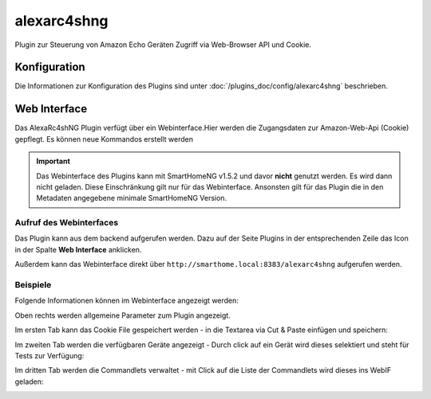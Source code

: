 .. index:: Plugins; Remote Control for Alexa devices
.. index:: alexarc4shng


============
alexarc4shng
============

Plugin zur Steuerung von Amazon Echo Geräten Zugriff via Web-Browser API und Cookie.


Konfiguration
=============

Die Informationen zur Konfiguration des Plugins sind unter :doc:`/plugins_doc/config/alexarc4shng` beschrieben.


Web Interface
=============

Das AlexaRc4shNG Plugin verfügt über ein Webinterface.Hier werden die Zugangsdaten zur Amazon-Web-Api (Cookie) gepflegt.
Es können neue Kommandos erstellt werden

.. important::

   Das Webinterface des Plugins kann mit SmartHomeNG v1.5.2 und davor **nicht** genutzt werden.
   Es wird dann nicht geladen. Diese Einschränkung gilt nur für das Webinterface. Ansonsten gilt
   für das Plugin die in den Metadaten angegebene minimale SmartHomeNG Version.


Aufruf des Webinterfaces
------------------------

Das Plugin kann aus dem backend aufgerufen werden. Dazu auf der Seite Plugins in der entsprechenden
Zeile das Icon in der Spalte **Web Interface** anklicken.

Außerdem kann das Webinterface direkt über ``http://smarthome.local:8383/alexarc4shng`` aufgerufen werden.


Beispiele
---------

Folgende Informationen können im Webinterface angezeigt werden:

Oben rechts werden allgemeine Parameter zum Plugin angezeigt.

Im ersten Tab kann das Cookie File gespeichert werden - in die Textarea via Cut & Paste einfügen und speichern:

.. image:: assets/webif1.jpg
   :class: screenshot

Im zweiten Tab werden die verfügbaren Geräte angezeigt - Durch click auf ein Gerät wird dieses selektiert und steht für Tests zur Verfügung:

.. image:: assets/webif2.jpg
   :class: screenshot

Im dritten Tab werden die Commandlets verwaltet - mit Click auf die Liste der Commandlets wird dieses ins WebIF geladen:

.. image:: assets/webif3.jpg
   :class: screenshot



